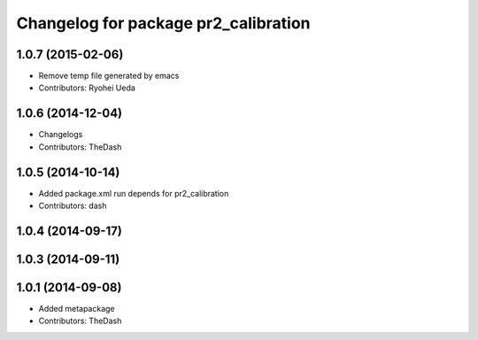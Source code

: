 ^^^^^^^^^^^^^^^^^^^^^^^^^^^^^^^^^^^^^
Changelog for package pr2_calibration
^^^^^^^^^^^^^^^^^^^^^^^^^^^^^^^^^^^^^

1.0.7 (2015-02-06)
------------------
* Remove temp file generated by emacs
* Contributors: Ryohei Ueda

1.0.6 (2014-12-04)
------------------
* Changelogs
* Contributors: TheDash

1.0.5 (2014-10-14)
------------------
* Added package.xml run depends for pr2_calibration
* Contributors: dash

1.0.4 (2014-09-17)
------------------

1.0.3 (2014-09-11)
------------------

1.0.1 (2014-09-08)
------------------
* Added metapackage
* Contributors: TheDash
